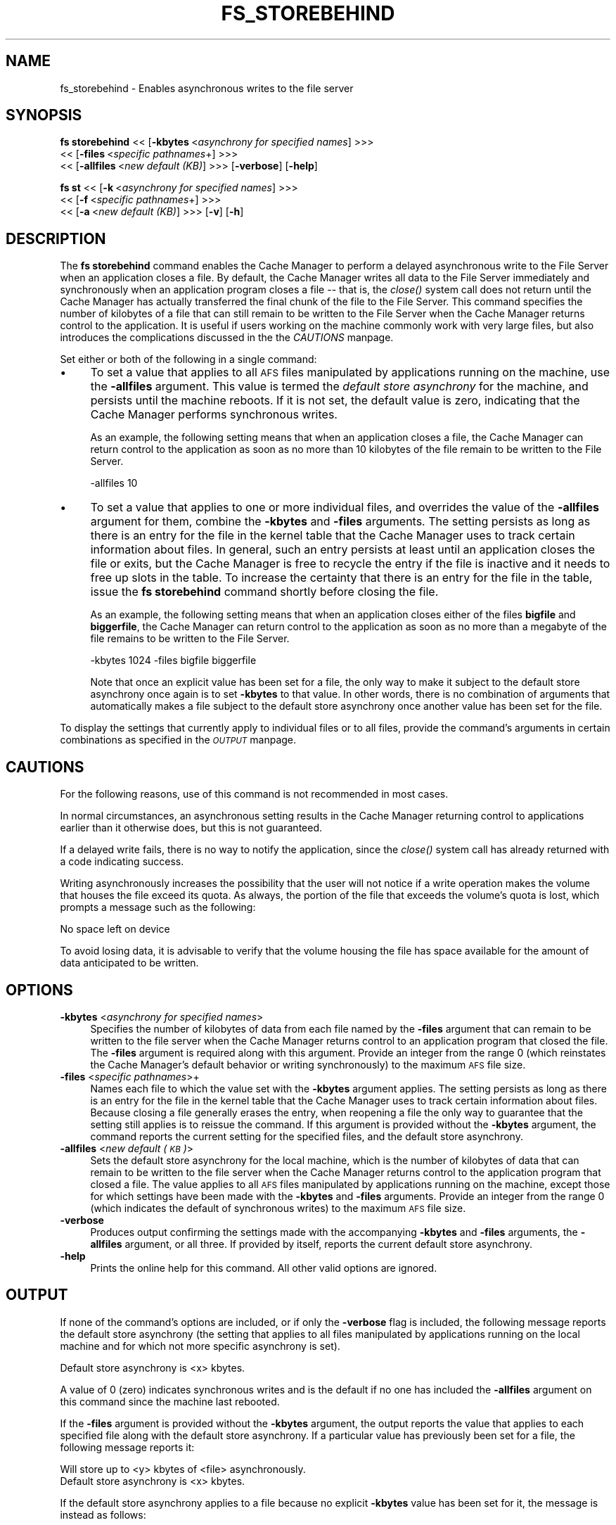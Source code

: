 .rn '' }`
''' $RCSfile$$Revision$$Date$
'''
''' $Log$
'''
.de Sh
.br
.if t .Sp
.ne 5
.PP
\fB\\$1\fR
.PP
..
.de Sp
.if t .sp .5v
.if n .sp
..
.de Ip
.br
.ie \\n(.$>=3 .ne \\$3
.el .ne 3
.IP "\\$1" \\$2
..
.de Vb
.ft CW
.nf
.ne \\$1
..
.de Ve
.ft R

.fi
..
'''
'''
'''     Set up \*(-- to give an unbreakable dash;
'''     string Tr holds user defined translation string.
'''     Bell System Logo is used as a dummy character.
'''
.tr \(*W-|\(bv\*(Tr
.ie n \{\
.ds -- \(*W-
.ds PI pi
.if (\n(.H=4u)&(1m=24u) .ds -- \(*W\h'-12u'\(*W\h'-12u'-\" diablo 10 pitch
.if (\n(.H=4u)&(1m=20u) .ds -- \(*W\h'-12u'\(*W\h'-8u'-\" diablo 12 pitch
.ds L" ""
.ds R" ""
'''   \*(M", \*(S", \*(N" and \*(T" are the equivalent of
'''   \*(L" and \*(R", except that they are used on ".xx" lines,
'''   such as .IP and .SH, which do another additional levels of
'''   double-quote interpretation
.ds M" """
.ds S" """
.ds N" """""
.ds T" """""
.ds L' '
.ds R' '
.ds M' '
.ds S' '
.ds N' '
.ds T' '
'br\}
.el\{\
.ds -- \(em\|
.tr \*(Tr
.ds L" ``
.ds R" ''
.ds M" ``
.ds S" ''
.ds N" ``
.ds T" ''
.ds L' `
.ds R' '
.ds M' `
.ds S' '
.ds N' `
.ds T' '
.ds PI \(*p
'br\}
.\"	If the F register is turned on, we'll generate
.\"	index entries out stderr for the following things:
.\"		TH	Title 
.\"		SH	Header
.\"		Sh	Subsection 
.\"		Ip	Item
.\"		X<>	Xref  (embedded
.\"	Of course, you have to process the output yourself
.\"	in some meaninful fashion.
.if \nF \{
.de IX
.tm Index:\\$1\t\\n%\t"\\$2"
..
.nr % 0
.rr F
.\}
.TH FS_STOREBEHIND 1 "OpenAFS" "11/Nov/2007" "AFS Command Reference"
.UC
.if n .hy 0
.if n .na
.ds C+ C\v'-.1v'\h'-1p'\s-2+\h'-1p'+\s0\v'.1v'\h'-1p'
.de CQ          \" put $1 in typewriter font
.ft CW
'if n "\c
'if t \\&\\$1\c
'if n \\&\\$1\c
'if n \&"
\\&\\$2 \\$3 \\$4 \\$5 \\$6 \\$7
'.ft R
..
.\" @(#)ms.acc 1.5 88/02/08 SMI; from UCB 4.2
.	\" AM - accent mark definitions
.bd B 3
.	\" fudge factors for nroff and troff
.if n \{\
.	ds #H 0
.	ds #V .8m
.	ds #F .3m
.	ds #[ \f1
.	ds #] \fP
.\}
.if t \{\
.	ds #H ((1u-(\\\\n(.fu%2u))*.13m)
.	ds #V .6m
.	ds #F 0
.	ds #[ \&
.	ds #] \&
.\}
.	\" simple accents for nroff and troff
.if n \{\
.	ds ' \&
.	ds ` \&
.	ds ^ \&
.	ds , \&
.	ds ~ ~
.	ds ? ?
.	ds ! !
.	ds /
.	ds q
.\}
.if t \{\
.	ds ' \\k:\h'-(\\n(.wu*8/10-\*(#H)'\'\h"|\\n:u"
.	ds ` \\k:\h'-(\\n(.wu*8/10-\*(#H)'\`\h'|\\n:u'
.	ds ^ \\k:\h'-(\\n(.wu*10/11-\*(#H)'^\h'|\\n:u'
.	ds , \\k:\h'-(\\n(.wu*8/10)',\h'|\\n:u'
.	ds ~ \\k:\h'-(\\n(.wu-\*(#H-.1m)'~\h'|\\n:u'
.	ds ? \s-2c\h'-\w'c'u*7/10'\u\h'\*(#H'\zi\d\s+2\h'\w'c'u*8/10'
.	ds ! \s-2\(or\s+2\h'-\w'\(or'u'\v'-.8m'.\v'.8m'
.	ds / \\k:\h'-(\\n(.wu*8/10-\*(#H)'\z\(sl\h'|\\n:u'
.	ds q o\h'-\w'o'u*8/10'\s-4\v'.4m'\z\(*i\v'-.4m'\s+4\h'\w'o'u*8/10'
.\}
.	\" troff and (daisy-wheel) nroff accents
.ds : \\k:\h'-(\\n(.wu*8/10-\*(#H+.1m+\*(#F)'\v'-\*(#V'\z.\h'.2m+\*(#F'.\h'|\\n:u'\v'\*(#V'
.ds 8 \h'\*(#H'\(*b\h'-\*(#H'
.ds v \\k:\h'-(\\n(.wu*9/10-\*(#H)'\v'-\*(#V'\*(#[\s-4v\s0\v'\*(#V'\h'|\\n:u'\*(#]
.ds _ \\k:\h'-(\\n(.wu*9/10-\*(#H+(\*(#F*2/3))'\v'-.4m'\z\(hy\v'.4m'\h'|\\n:u'
.ds . \\k:\h'-(\\n(.wu*8/10)'\v'\*(#V*4/10'\z.\v'-\*(#V*4/10'\h'|\\n:u'
.ds 3 \*(#[\v'.2m'\s-2\&3\s0\v'-.2m'\*(#]
.ds o \\k:\h'-(\\n(.wu+\w'\(de'u-\*(#H)/2u'\v'-.3n'\*(#[\z\(de\v'.3n'\h'|\\n:u'\*(#]
.ds d- \h'\*(#H'\(pd\h'-\w'~'u'\v'-.25m'\f2\(hy\fP\v'.25m'\h'-\*(#H'
.ds D- D\\k:\h'-\w'D'u'\v'-.11m'\z\(hy\v'.11m'\h'|\\n:u'
.ds th \*(#[\v'.3m'\s+1I\s-1\v'-.3m'\h'-(\w'I'u*2/3)'\s-1o\s+1\*(#]
.ds Th \*(#[\s+2I\s-2\h'-\w'I'u*3/5'\v'-.3m'o\v'.3m'\*(#]
.ds ae a\h'-(\w'a'u*4/10)'e
.ds Ae A\h'-(\w'A'u*4/10)'E
.ds oe o\h'-(\w'o'u*4/10)'e
.ds Oe O\h'-(\w'O'u*4/10)'E
.	\" corrections for vroff
.if v .ds ~ \\k:\h'-(\\n(.wu*9/10-\*(#H)'\s-2\u~\d\s+2\h'|\\n:u'
.if v .ds ^ \\k:\h'-(\\n(.wu*10/11-\*(#H)'\v'-.4m'^\v'.4m'\h'|\\n:u'
.	\" for low resolution devices (crt and lpr)
.if \n(.H>23 .if \n(.V>19 \
\{\
.	ds : e
.	ds 8 ss
.	ds v \h'-1'\o'\(aa\(ga'
.	ds _ \h'-1'^
.	ds . \h'-1'.
.	ds 3 3
.	ds o a
.	ds d- d\h'-1'\(ga
.	ds D- D\h'-1'\(hy
.	ds th \o'bp'
.	ds Th \o'LP'
.	ds ae ae
.	ds Ae AE
.	ds oe oe
.	ds Oe OE
.\}
.rm #[ #] #H #V #F C
.SH "NAME"
fs_storebehind \- Enables asynchronous writes to the file server
.SH "SYNOPSIS"
\fBfs storebehind\fR <<\ [\fB\-kbytes\fR\ <\fIasynchrony\ for\ specified\ names\fR] >>>
    <<\ [\fB\-files\fR\ <\fIspecific\ pathnames\fR+] >>>
    <<\ [\fB\-allfiles\fR\ <\fInew\ default\ (KB)\fR] >>> [\fB\-verbose\fR] [\fB\-help\fR]
.PP
\fBfs st\fR <<\ [\fB\-k\fR\ <\fIasynchrony\ for\ specified\ names\fR] >>>
    <<\ [\fB\-f\fR\ <\fIspecific\ pathnames\fR+] >>>
    <<\ [\fB\-a\fR\ <\fInew\ default\ (KB)\fR] >>> [\fB\-v\fR] [\fB\-h\fR]
.SH "DESCRIPTION"
The \fBfs storebehind\fR command enables the Cache Manager to perform a
delayed asynchronous write to the File Server when an application closes a
file. By default, the Cache Manager writes all data to the File Server
immediately and synchronously when an application program closes a file --
that is, the \fIclose()\fR system call does not return until the Cache Manager
has actually transferred the final chunk of the file to the File
Server. This command specifies the number of kilobytes of a file that can
still remain to be written to the File Server when the Cache Manager
returns control to the application. It is useful if users working on the
machine commonly work with very large files, but also introduces the
complications discussed in the the \fICAUTIONS\fR manpage.
.PP
Set either or both of the following in a single command:
.Ip "\(bu" 4
To set a value that applies to all \s-1AFS\s0 files manipulated by applications
running on the machine, use the \fB\-allfiles\fR argument. This value is
termed the \fIdefault store asynchrony\fR for the machine, and persists until
the machine reboots. If it is not set, the default value is zero,
indicating that the Cache Manager performs synchronous writes.
.Sp
As an example, the following setting means that when an application closes
a file, the Cache Manager can return control to the application as soon as
no more than 10 kilobytes of the file remain to be written to the File
Server.
.Sp
.Vb 1
\&   -allfiles 10
.Ve
.Ip "\(bu" 4
To set a value that applies to one or more individual files, and overrides
the value of the \fB\-allfiles\fR argument for them, combine the \fB\-kbytes\fR
and \fB\-files\fR arguments. The setting persists as long as there is an entry
for the file in the kernel table that the Cache Manager uses to track
certain information about files. In general, such an entry persists at
least until an application closes the file or exits, but the Cache Manager
is free to recycle the entry if the file is inactive and it needs to free
up slots in the table. To increase the certainty that there is an entry
for the file in the table, issue the \fBfs storebehind\fR command shortly
before closing the file.
.Sp
As an example, the following setting means that when an application closes
either of the files \fBbigfile\fR and \fBbiggerfile\fR, the Cache Manager can
return control to the application as soon as no more than a megabyte of
the file remains to be written to the File Server.
.Sp
.Vb 1
\&   -kbytes 1024 -files bigfile biggerfile
.Ve
Note that once an explicit value has been set for a file, the only way to
make it subject to the default store asynchrony once again is to set
\fB\-kbytes\fR to that value. In other words, there is no combination of
arguments that automatically makes a file subject to the default store
asynchrony once another value has been set for the file.
.PP
To display the settings that currently apply to individual files or to all
files, provide the command's arguments in certain combinations as
specified in the \fI\s-1OUTPUT\s0\fR manpage.
.SH "CAUTIONS"
For the following reasons, use of this command is not recommended in most
cases.
.PP
In normal circumstances, an asynchronous setting results in the Cache
Manager returning control to applications earlier than it otherwise does,
but this is not guaranteed.
.PP
If a delayed write fails, there is no way to notify the application, since
the \fIclose()\fR system call has already returned with a code indicating
success.
.PP
Writing asynchronously increases the possibility that the user will not
notice if a write operation makes the volume that houses the file exceed
its quota. As always, the portion of the file that exceeds the volume's
quota is lost, which prompts a message such as the following:
.PP
.Vb 1
\&   No space left on device
.Ve
To avoid losing data, it is advisable to verify that the volume housing
the file has space available for the amount of data anticipated to be
written.
.SH "OPTIONS"
.Ip "\fB\-kbytes\fR <\fIasynchrony for specified names\fR>" 4
Specifies the number of kilobytes of data from each file named by the
\fB\-files\fR argument that can remain to be written to the file server when
the Cache Manager returns control to an application program that closed
the file. The \fB\-files\fR argument is required along with this
argument. Provide an integer from the range \f(CW0\fR (which reinstates the
Cache Manager's default behavior or writing synchronously) to the maximum
\s-1AFS\s0 file size.
.Ip "\fB\-files\fR <\fIspecific pathnames\fR>+" 4
Names each file to which the value set with the \fB\-kbytes\fR argument
applies. The setting persists as long as there is an entry for the file in
the kernel table that the Cache Manager uses to track certain information
about files. Because closing a file generally erases the entry, when
reopening a file the only way to guarantee that the setting still applies
is to reissue the command. If this argument is provided without the
\fB\-kbytes\fR argument, the command reports the current setting for the
specified files, and the default store asynchrony.
.Ip "\fB\-allfiles\fR <\fInew default (\s-1KB\s0)\fR>" 4
Sets the default store asynchrony for the local machine, which is the
number of kilobytes of data that can remain to be written to the file
server when the Cache Manager returns control to the application program
that closed a file. The value applies to all \s-1AFS\s0 files manipulated by
applications running on the machine, except those for which settings have
been made with the \fB\-kbytes\fR and \fB\-files\fR arguments. Provide an integer
from the range \f(CW0\fR (which indicates the default of synchronous writes) to
the maximum \s-1AFS\s0 file size.
.Ip "\fB\-verbose\fR" 4
Produces output confirming the settings made with the accompanying
\fB\-kbytes\fR and \fB\-files\fR arguments, the \fB\-allfiles\fR argument, or all
three. If provided by itself, reports the current default store
asynchrony.
.Ip "\fB\-help\fR" 4
Prints the online help for this command. All other valid options are
ignored.
.SH "OUTPUT"
If none of the command's options are included, or if only the \fB\-verbose\fR
flag is included, the following message reports the default store
asynchrony (the setting that applies to all files manipulated by
applications running on the local machine and for which not more specific
asynchrony is set).
.PP
.Vb 1
\&   Default store asynchrony is <x> kbytes.
.Ve
A value of \f(CW0\fR (zero) indicates synchronous writes and is the default if
no one has included the \fB\-allfiles\fR argument on this command since the
machine last rebooted.
.PP
If the \fB\-files\fR argument is provided without the \fB\-kbytes\fR argument, the
output reports the value that applies to each specified file along with
the default store asynchrony. If a particular value has previously been
set for a file, the following message reports it:
.PP
.Vb 2
\&   Will store up to <y> kbytes of <file> asynchronously.
\&   Default store asynchrony is <x> kbytes.
.Ve
If the default store asynchrony applies to a file because no explicit
\fB\-kbytes\fR value has been set for it, the message is instead as follows:
.PP
.Vb 2
\&   Will store <file> according to default.
\&   Default store asynchrony is <x> kbytes.
.Ve
If the \fB\-verbose\fR flag is combined with arguments that set values
(\fB\-files\fR and \fB\-kbytes\fR, or \fB\-allfiles\fR, or all three), there is a
message that confirms immediately that the setting has taken effect. When
included without other arguments or flags, the \fB\-verbose\fR flag reports
the default store asynchrony only.
.SH "EXAMPLES"
The following command enables the Cache Manager to return control to the
application program that closed the file \fItest.data\fR when 100 kilobytes
still remain to be written to the File Server. The \fB\-verbose\fR flag
produces output that confirms the new setting, and that the default store
asynchrony is zero.
.PP
.Vb 3
\&   % fs storebehind -kbytes 100 -files test.data -verbose
\&   Will store up to 100 kbytes of test.data asynchronously.
\&   Default store asynchrony is 0 kbytes.
.Ve
.SH "PRIVILEGE REQUIRED"
To include the \fB\-allfiles\fR argument, the issuer must be logged in as the
local superuser \f(CWroot\fR.
.PP
To include the \fB\-kbytes\fR and \fB\-files\fR arguments, the issuer must either
be logged in as the local superuser \f(CWroot\fR or have the \f(CWw\fR (write)
permission on the ACL of each file's directory.
.PP
To view the current settings (by including no arguments, the \fB\-file\fR
argument alone, or the \fB\-verbose\fR argument alone), no privilege is
required.
.SH "SEE ALSO"
the \fIafsd(8)\fR manpage
.SH "COPYRIGHT"
IBM Corporation 2000. <http://www.ibm.com/> All Rights Reserved.
.PP
This documentation is covered by the IBM Public License Version 1.0.  It was
converted from HTML to POD by software written by Chas Williams and Russ
Allbery, based on work by Alf Wachsmann and Elizabeth Cassell.

.rn }` ''
.IX Title "FS_STOREBEHIND 1"
.IX Name "fs_storebehind - Enables asynchronous writes to the file server"

.IX Header "NAME"

.IX Header "SYNOPSIS"

.IX Header "DESCRIPTION"

.IX Item "\(bu"

.IX Item "\(bu"

.IX Header "CAUTIONS"

.IX Header "OPTIONS"

.IX Item "\fB\-kbytes\fR <\fIasynchrony for specified names\fR>"

.IX Item "\fB\-files\fR <\fIspecific pathnames\fR>+"

.IX Item "\fB\-allfiles\fR <\fInew default (\s-1KB\s0)\fR>"

.IX Item "\fB\-verbose\fR"

.IX Item "\fB\-help\fR"

.IX Header "OUTPUT"

.IX Header "EXAMPLES"

.IX Header "PRIVILEGE REQUIRED"

.IX Header "SEE ALSO"

.IX Header "COPYRIGHT"

